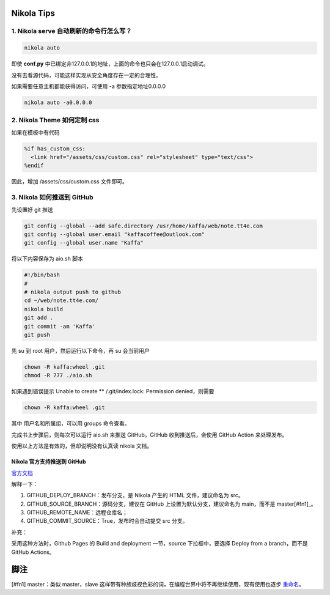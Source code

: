 .. title: Nikola Tips
.. slug: nikola-tips
.. date: 2023-11-27 19:34:15 UTC+08:00
.. tags: nikola
.. category: Tips
.. link: 
.. description: 这篇记录 Nikola 使用的小技巧
.. type: text

Nikola Tips
====================


1. Nikola serve 自动刷新的命令行怎么写？
--------------------------------------------------

.. code-block :: shell

  nikola auto

即使 **conf.py** 中已绑定非127.0.0.1的地址，上面的命令也只会在127.0.0.1启动调试。

没有去看源代码，可能这样实现从安全角度存在一定的合理性。

如果需要任意主机都能获得访问，可使用 -a 参数指定地址0.0.0.0

.. code-block :: shell

  nikola auto -a0.0.0.0
   

2. Nikola Theme 如何定制 css
--------------------------------------------------

如果在模板中有代码

.. code-block :: html+mako
  
  %if has_custom_css:
    <link href="/assets/css/custom.css" rel="stylesheet" type="text/css">
  %endif

因此，增加 /assets/css/custom.css 文件即可。


3. Nikola 如何推送到 GitHub
--------------------------------------------------

先设置好 git 推送

.. code-block :: sh

  git config --global --add safe.directory /usr/home/kaffa/web/note.tt4e.com
  git config --global user.email "kaffacoffee@outlook.com"
  git config --global user.name "Kaffa"


将以下内容保存为 aio.sh 脚本

.. code-block :: sh

  #!/bin/bash
  #
  # nikola output push to github
  cd ~/web/note.tt4e.com/
  nikola build
  git add .
  git commit -am 'Kaffa'
  git push

先 su 到 root 用户，然后运行以下命令，再 su 会当前用户

.. code-block :: sh 

  chown -R kaffa:wheel .git
  chmod -R 777 ./aio.sh

如果遇到错误提示 Unable to create ** /.git/index.lock: Permission denied，则需要

.. code-block :: sh

  chown -R kaffa:wheel .git  

其中 用户名和所属组，可以用 groups 命令查看。

完成书上步骤后，则每次可以运行 aio.sh 来推送 GitHub，GitHub 收到推送后，会使用 GitHub Action 来处理发布。


使用以上方法是有效的，但却说明没有认真读 nikola 文档。

Nikola 官方支持推送到 GitHub
^^^^^^^^^^^^^^^^^^^^^^^^^^^^^^^^^^^^^^^^^^^^^^^^^^

`官方文档 <https://getnikola.com/handbook.html#toc-entry-60>`_


解释一下：

1. GITHUB_DEPLOY_BRANCH：发布分支，是 Nikola 产生的 HTML 文件，建议命名为 src。
2. GITHUB_SOURCE_BRANCH：源码分支，建议在 GitHub 上设置为默认分支，建议命名为 main，而不是 master[#fn1]_。
3. GITHUB_REMOTE_NAME：远程仓库名；
4. GITHUB_COMMIT_SOURCE：True，发布时会自动提交 src 分支。

补充：

采用这种方法时，Github Pages 的 Build and deployment 一节，source 下拉框中，要选择 Deploy from a branch，而不是 GitHub Actions。

.. code-block ::


脚注
==================================================

[#fn1] master：类似 master，slave 这样带有种族歧视色彩的词，在编程世界中将不再继续使用，现有使用也逐步 `重命名 <https://github.com/github/renaming>`_。
